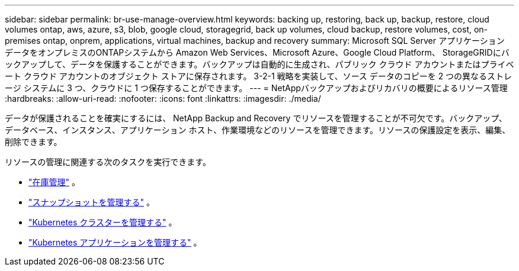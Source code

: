 ---
sidebar: sidebar 
permalink: br-use-manage-overview.html 
keywords: backing up, restoring, back up, backup, restore, cloud volumes ontap, aws, azure, s3, blob, google cloud, storagegrid, back up volumes, cloud backup, restore volumes, cost, on-premises ontap, onprem, applications, virtual machines, backup and recovery 
summary: Microsoft SQL Server アプリケーション データをオンプレミスのONTAPシステムから Amazon Web Services、Microsoft Azure、Google Cloud Platform、 StorageGRIDにバックアップして、データを保護することができます。バックアップは自動的に生成され、パブリック クラウド アカウントまたはプライベート クラウド アカウントのオブジェクト ストアに保存されます。  3-2-1 戦略を実装して、ソース データのコピーを 2 つの異なるストレージ システムに 3 つ、クラウドに 1 つ保存することができます。 
---
= NetAppバックアップおよびリカバリの概要によるリソース管理
:hardbreaks:
:allow-uri-read: 
:nofooter: 
:icons: font
:linkattrs: 
:imagesdir: ./media/


[role="lead"]
データが保護されることを確実にするには、 NetApp Backup and Recovery でリソースを管理することが不可欠です。バックアップ、データベース、インスタンス、アプリケーション ホスト、作業環境などのリソースを管理できます。リソースの保護設定を表示、編集、削除できます。

リソースの管理に関連する次のタスクを実行できます。

* link:br-use-manage-inventory.html["在庫管理"] 。
* link:br-use-manage-snapshots.html["スナップショットを管理する"] 。
* link:br-use-manage-kubernetes-clusters.html["Kubernetes クラスターを管理する"] 。
* link:br-use-manage-kubernetes-applications.html["Kubernetes アプリケーションを管理する"] 。

